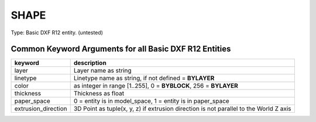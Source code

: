 .. _SHAPE:

SHAPE
=====

Type: Basic DXF R12 entity. (untested)

.. automethod:: dxfwrite.engine.DXFEngine.shape

Common Keyword Arguments for all Basic DXF R12 Entities
-------------------------------------------------------

=================== =========================================================
keyword             description
=================== =========================================================
layer               Layer name as string
linetype            Linetype name as string, if not defined = **BYLAYER**
color               as integer in range [1..255], 0 = **BYBLOCK**,
                    256 = **BYLAYER**
thickness           Thickness as float
paper_space         0 = entity is in model_space, 1 = entity is in
                    paper_space
extrusion_direction 3D Point as tuple(x, y, z) if extrusion direction is not
                    parallel to the World Z axis
=================== =========================================================
